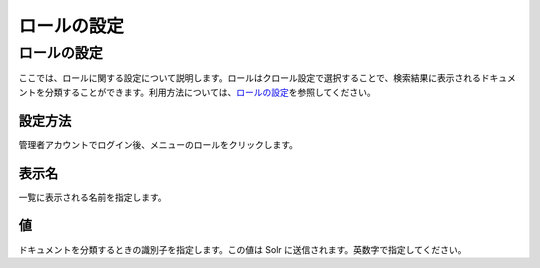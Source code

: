 ============
ロールの設定
============

ロールの設定
============

ここでは、ロールに関する設定について説明します。ロールはクロール設定で選択することで、検索結果に表示されるドキュメントを分類することができます。利用方法については、\ `ロールの設定 <../config/role-setting.html>`__\ を参照してください。

設定方法
--------

管理者アカウントでログイン後、メニューのロールをクリックします。

|image0|

|image1|

表示名
------

一覧に表示される名前を指定します。

値
--

ドキュメントを分類するときの識別子を指定します。この値は Solr
に送信されます。英数字で指定してください。

.. |image0| image:: ../../../resources/images/ja/3.0/roleType-1.png
.. |image1| image:: ../../../resources/images/ja/3.0/roleType-2.png
